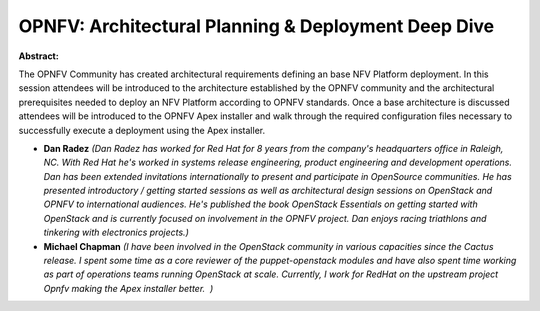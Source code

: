 OPNFV: Architectural Planning & Deployment Deep Dive
~~~~~~~~~~~~~~~~~~~~~~~~~~~~~~~~~~~~~~~~~~~~~~~~~~~~

**Abstract:**

The OPNFV Community has created architectural requirements defining an base NFV Platform deployment. In this session attendees will be introduced to the architecture established by the OPNFV community and the architectural prerequisites needed to deploy an NFV Platform according to OPNFV standards. Once a base architecture is discussed attendees will be introduced to the OPNFV Apex installer and walk through the required configuration files necessary to successfully execute a deployment using the Apex installer.


* **Dan Radez** *(Dan Radez has worked for Red Hat for 8 years from the company's headquarters office in Raleigh, NC. With Red Hat he's worked in systems release engineering, product engineering and development operations. Dan has been extended invitations internationally to present and participate in OpenSource communities. He has presented introductory / getting started sessions as well as architectural design sessions on OpenStack and OPNFV to international audiences. He's published the book OpenStack Essentials on getting started with OpenStack and is currently focused on involvement in the OPNFV project. Dan enjoys racing triathlons and tinkering with electronics projects.)*

* **Michael Chapman** *(I have been involved in the OpenStack community in various capacities since the Cactus release. I spent some time as a core reviewer of the puppet-openstack modules and have also spent time working as part of operations teams running OpenStack at scale. Currently, I work for RedHat on the upstream project Opnfv making the Apex installer better.  )*
